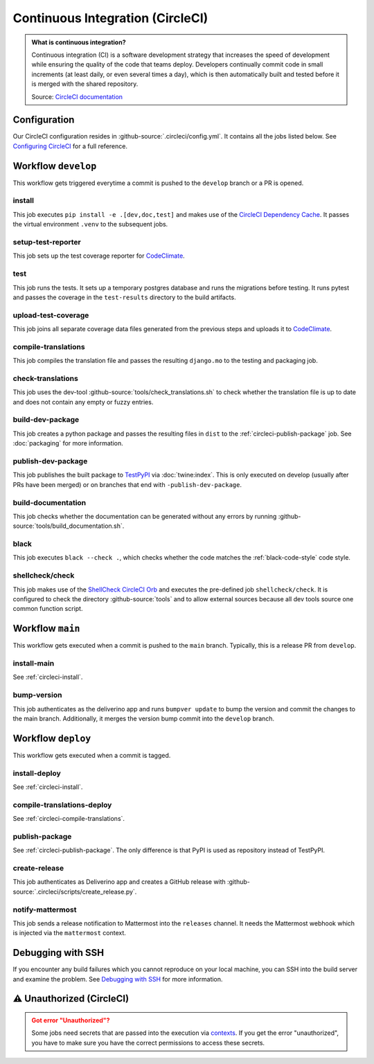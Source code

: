 .. Copyright [2019] [Integreat Project]
.. Copyright [2023] [YCMS]
..
.. Licensed under the Apache License, Version 2.0 (the "License");
.. you may not use this file except in compliance with the License.
.. You may obtain a copy of the License at
..
..     http://www.apache.org/licenses/LICENSE-2.0
..
.. Unless required by applicable law or agreed to in writing, software
.. distributed under the License is distributed on an "AS IS" BASIS,
.. WITHOUT WARRANTIES OR CONDITIONS OF ANY KIND, either express or implied.
.. See the License for the specific language governing permissions and
.. limitations under the License.

*********************************
Continuous Integration (CircleCI)
*********************************

.. admonition:: What is continuous integration?

   Continuous integration (CI) is a software development strategy that increases the speed of development while ensuring
   the quality of the code that teams deploy. Developers continually commit code in small increments (at least daily, or
   even several times a day), which is then automatically built and tested before it is merged with the shared repository.

   Source: `CircleCI documentation <https://circleci.com/continuous-integration/>`__

Configuration
=============

Our CircleCI configuration resides in :github-source:`.circleci/config.yml`.
It contains all the jobs listed below.
See `Configuring CircleCI <https://circleci.com/docs/2.0/configuration-reference/>`__ for a full reference.

Workflow ``develop``
====================

This workflow gets triggered everytime a commit is pushed to the ``develop`` branch or a PR is opened.

.. image:: images/circleci-develop-workflow.png
    :alt: CircleCI main workflow

.. _circleci-install:

install
-------

This job executes ``pip install -e .[dev,doc,test]`` and makes use of the `CircleCI Dependency Cache <https://circleci.com/docs/2.0/caching/>`__.
It passes the virtual environment ``.venv`` to the subsequent jobs.

setup-test-reporter
-------------------

This job sets up the test coverage reporter for `CodeClimate <https://codeclimate.com/github/charludo/ycms>`__.

test
----

This job runs the tests. It sets up a temporary postgres database and runs the migrations
before testing. It runs pytest and passes the coverage in the ``test-results`` directory to the build artifacts.

.. _circleci-upload-test-coverage:

upload-test-coverage
--------------------

This job joins all separate coverage data files generated from the previous steps and uploads it to `CodeClimate <https://codeclimate.com/github/charludo/ycms>`__.

.. _circleci-compile-translations:

compile-translations
--------------------

This job compiles the translation file and passes the resulting ``django.mo`` to the testing and packaging job.

check-translations
------------------

This job uses the dev-tool :github-source:`tools/check_translations.sh` to check whether the translation file is up to date and
does not contain any empty or fuzzy entries.

build-dev-package
-----------------

This job creates a python package and passes the resulting files in ``dist`` to the :ref:`circleci-publish-package` job.
See :doc:`packaging` for more information.

.. _circleci-publish-package:

publish-dev-package
-------------------

This job publishes the built package to `TestPyPI <https://test.pypi.org/project/ycms/>`__ via :doc:`twine:index`.
This is only executed on develop (usually after PRs have been merged) or on branches that end with ``-publish-dev-package``.

build-documentation
-------------------

This job checks whether the documentation can be generated without any errors by running
:github-source:`tools/build_documentation.sh`.

black
-----

This job executes ``black --check .``, which checks whether the code matches the :ref:`black-code-style` code style.

shellcheck/check
----------------

This job makes use of the `ShellCheck CircleCI Orb <https://circleci.com/developer/orbs/orb/circleci/shellcheck>`_ and
executes the pre-defined job ``shellcheck/check``. It is configured to check the directory :github-source:`tools`
and to allow external sources because all dev tools source one common function script.

Workflow ``main``
=================

This workflow gets executed when a commit is pushed to the ``main`` branch. Typically, this is a release PR from ``develop``.

.. image:: images/circleci-main-workflow.png
    :alt: CircleCI main workflow

install-main
------------

See :ref:`circleci-install`.

bump-version
------------

This job authenticates as the deliverino app and runs ``bumpver update`` to bump the version and commit the
changes to the main branch. Additionally, it merges the version bump commit into the ``develop`` branch.


Workflow ``deploy``
===================

This workflow gets executed when a commit is tagged.

.. image:: images/circleci-deploy-workflow.png
    :alt: CircleCI main workflow

install-deploy
--------------

See :ref:`circleci-install`.

compile-translations-deploy
---------------------------

See :ref:`circleci-compile-translations`.

publish-package
---------------

See :ref:`circleci-publish-package`. The only difference is that PyPI is used as repository instead of TestPyPI.

create-release
--------------

This job authenticates as Deliverino app and creates a GitHub release with :github-source:`.circleci/scripts/create_release.py`.

notify-mattermost
-----------------

This job sends a release notification to Mattermost into the ``releases`` channel. It needs the Mattermost
webhook which is injected via the ``mattermost`` context.


Debugging with SSH
==================

If you encounter any build failures which you cannot reproduce on your local machine, you can SSH into the build
server and examine the problem. See `Debugging with SSH <https://circleci.com/docs/2.0/ssh-access-jobs/>`__ for
more information.

.. _circleci-unauthorized:

⚠ Unauthorized (CircleCI)
=========================

.. admonition:: Got error "Unauthorized"?
    :class: error

    Some jobs need secrets that are passed into the execution via `contexts <https://circleci.com/docs/2.0/contexts/>`_.
    If you get the error "unauthorized", you have to make sure you have the correct permissions to access these secrets.

